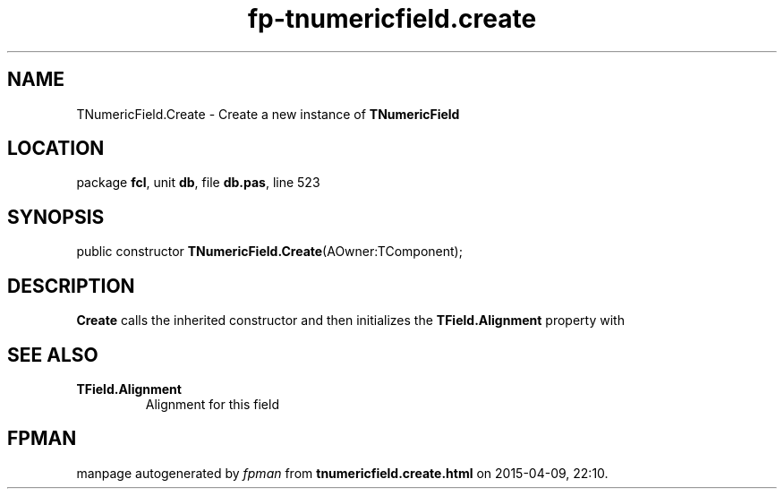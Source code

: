.\" file autogenerated by fpman
.TH "fp-tnumericfield.create" 3 "2014-03-14" "fpman" "Free Pascal Programmer's Manual"
.SH NAME
TNumericField.Create - Create a new instance of \fBTNumericField\fR 
.SH LOCATION
package \fBfcl\fR, unit \fBdb\fR, file \fBdb.pas\fR, line 523
.SH SYNOPSIS
public constructor \fBTNumericField.Create\fR(AOwner:TComponent);
.SH DESCRIPTION
\fBCreate\fR calls the inherited constructor and then initializes the \fBTField.Alignment\fR property with


.SH SEE ALSO
.TP
.B TField.Alignment
Alignment for this field

.SH FPMAN
manpage autogenerated by \fIfpman\fR from \fBtnumericfield.create.html\fR on 2015-04-09, 22:10.

